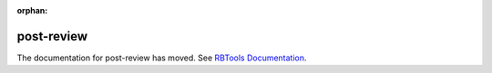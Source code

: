 :orphan:

===========
post-review
===========

The documentation for post-review has moved. See `RBTools Documentation`_.

.. _`RBTools Documentation`: https://www.reviewboard.org/docs/rbtools/dev/
